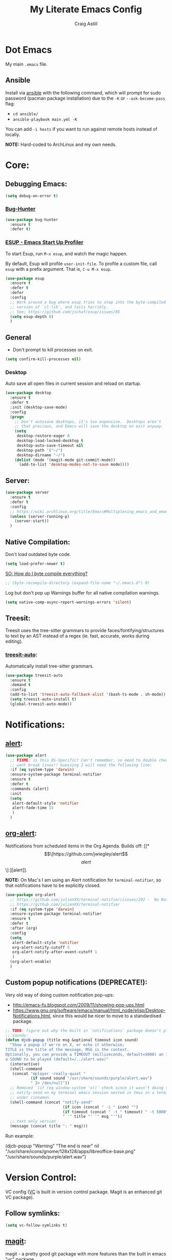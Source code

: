 #+title: My Literate Emacs Config
#+author: Craig Astill
#+email: craig.astill@gmail.com
#+OPTIONS: num:nil
* Dot Emacs
My main ~.emacs~ file.

** Ansible

Install via [[http://docs.ansible.com/ansible/][ansible]] with the following command, which will prompt for sudo
password (pacman package installation) due to the ~-K~ or ~--ask-become-pass~
flag:

- ~cd ansible/~
- ~ansible-playbook main.yml -K~

You can add ~-i hosts~ if you want to run against remote hosts instead of
locally.

*NOTE:* Hard-coded to ArchLinux and my own needs.

* Core:
** Debugging Emacs:
#+BEGIN_SRC emacs-lisp
  (setq debug-on-error t)
#+END_SRC
*** [[https://github.com/Malabarba/elisp-bug-hunter][Bug-Hunter]]
#+BEGIN_SRC emacs-lisp
  (use-package bug-hunter
    :ensure t
    :defer t)
#+END_SRC
*** [[https://github.com/jschaf/esup][ESUP - Emacs Start Up Profiler]]
To start Esup, run ~M-x esup~, and watch the magic happen.

By default, Esup will profile ~user-init-file~. To profile a custom file, call
~esup~ with a prefix argument. That is, ~C-u M-x esup~.
#+BEGIN_SRC emacs-lisp
  (use-package esup
    :ensure t
    :defer t
    :defer
    :config
    ;; Work around a bug where esup tries to step into the byte-compiled
    ;; version of `cl-lib', and fails horribly.
    ;; See; https://github.com/jschaf/esup/issues/85
    (setq esup-depth 0)
    )
#+END_SRC
** General
- Don't prompt to kill processes on exit.

#+BEGIN_SRC emacs-lisp
  (setq confirm-kill-processes nil)
#+END_SRC

*** Desktop
Auto save all open files in current session and reload on startup.
#+BEGIN_SRC emacs-lisp
  (use-package desktop
    :ensure t
    :defer t
    :init (desktop-save-mode)
    :config
    (progn
      ;; Don't autosave desktops, it's too expensive.  Desktops aren't
      ;; that precious, and Emacs will save the desktop on exit anyway.
      (setq
       desktop-restore-eager 0
       desktop-load-locked-desktop t
       desktop-auto-save-timeout nil
       desktop-path '("~/")
       desktop-dirname "~/")
      (dolist (mode '(magit-mode git-commit-mode))
        (add-to-list 'desktop-modes-not-to-save mode))))
#+END_SRC
** Server:
#+BEGIN_SRC emacs-lisp
  (use-package server
    :ensure t
    :defer t
    :config
    ;; https://wiki.archlinux.org/title/Emacs#Multiplexing_emacs_and_emacsclient
    (unless (server-running-p)
      (server-start))
    )
#+END_SRC
** Native Compilation:
Don't load outdated byte code.
#+BEGIN_SRC emacs-lisp
  (setq load-prefer-newer t)
#+END_SRC

[[https://stackoverflow.com/questions/1217180/how-do-i-byte-compile-everything-in-my-emacs-d-directory][SO: How do I byte compile everything?]]
#+BEGIN_SRC emacs-lisp
  ;; (byte-recompile-directory (expand-file-name "~/.emacs.d") 0)
#+END_SRC

Log but don't pop up Warnings buffer for all native compilation warnings.
#+BEGIN_SRC emacs-lisp
  (setq native-comp-async-report-warnings-errors 'silent)
#+END_SRC
** Treesit:
Treesit uses the tree-sitter grammars to provide faces/fontifying/structures to
text by an AST instead of a regex (ie. fast, accurate, works during editing).
*** [[https://github.com/renzmann/treesit-auto][treesit-auto]]:
Automatically install tree-sitter grammars.

#+BEGIN_SRC emacs-lisp
  (use-package treesit-auto
    :ensure t
    :demand t
    :config
    (add-to-list 'treesit-auto-fallback-alist '(bash-ts-mode . sh-mode))
    (setq treesit-auto-install t)
    (global-treesit-auto-mode))
#+END_SRC
* Notifications:
** [[https://github.com/jwiegley/alert][alert]]:
#+BEGIN_SRC emacs-lisp
  (use-package alert
    ;; FIXME: is this OS-Specific? Can't remember, so need to double check this
    ;; wont break linux!! Guessing I will need the following line:
    :if (eq system-type 'darwin)
    :ensure-system-package terminal-notifier
    :ensure t
    :defer t
    :commands (alert)
    :init
    (setq
     alert-default-style 'notifier
     alert-fade-time 15
     )
    )
#+END_SRC
** [[https://github.com/spegoraro/org-alert][org-alert]]:
Notifications from scheduled items in the Org Agenda. Builds off: [[*\[\[https://github.com/jwiegley/alert\]\[alert\]\]:][alert]].

*NOTE:* On Mac's I am using an Alert notification for ~terminal-notifier~, so
that notifications have to be explicitly closed.

#+BEGIN_SRC emacs-lisp
  (use-package org-alert
    ;; https://github.com/julienXX/terminal-notifier/issues/292 -  No Notification in macOS12.1 #292
    ;; https://github.com/julienXX/terminal-notifier
    :if (eq system-type 'darwin)
    :ensure-system-package terminal-notifier
    :ensure t
    :defer t
    :after (org)
    :config
    (setq
     alert-default-style 'notifier
     org-alert-notify-cutoff 5
     org-alert-notify-after-event-cutoff 1
     )
    (org-alert-enable)
    )
#+END_SRC
** Custom popup notifications (DEPRECATE!):
Very old way of doing custom notification pop-ups:

- http://emacs-fu.blogspot.com/2009/11/showing-pop-ups.html
- https://www.gnu.org/software/emacs/manual/html_node/elisp/Desktop-Notifications.html,
  since this would be nicer to move to a standardised package.
#+BEGIN_SRC emacs-lisp
  ;; TODO: figure out why the built in `notifications` package doesn't play
  ;; sounds:
  (defun djcb-popup (title msg &optional timeout icon sound)
    "Show a popup if we're on X, or echo it otherwise;
  TITLE is the title of the message, MSG is the context.
  Optionally, you can provide a TIMEOUT (milliseconds, default=5000) an ICON and
  a SOUND to be played (default=/../alert.wav)"
    (interactive)
    (shell-command
     (concat "mplayer -really-quiet "
             (if sound sound "/usr/share/sounds/purple/alert.wav")
             " 2> /dev/null"))
    ;; Removed `(if (eq window-system 'x))` check since it wasn't doing the
    ;; notify-send on my terminal emacs session nested in tmux in a terminal
    ;; under cinnamon.
    (shell-command (concat "notify-send"
                           (if icon (concat " -i " icon) "")
                           (if timeout (concat " -t " timeout) " -t 5000")
                           " '" title "' '" msg "'"))
    ;; text only version
    (message (concat title ": " msg)))
#+END_SRC

Run example:
#+BEGIN_EXAMPLE emacs-lisp
(djcb-popup "Warning" "The end is near"
            nil
            "/usr/share/icons/gnome/128x128/apps/libreoffice-base.png"
            "/usr/share/sounds/purple/alert.wav")
#+END_EXAMPLE
* Version Control:
VC config ([[https://www.gnu.org/software/emacs/manual/html_node/emacs/General-VC-Options.html][VC]] is built in version control package. Magit is an enhanced git VC
package).
** Follow symlinks:
#+BEGIN_SRC emacs-lisp
  (setq vc-follow-symlinks t)
#+END_SRC
** [[https://magit.vc/][magit]]:
magit - a pretty good git package with more features than the built in emacs
"vc" package.

#+BEGIN_SRC emacs-lisp
  (use-package magit
    :ensure t
    :defer t
    :bind (
       ("<f3>" . magit-status)
       ("\C-c\C-s" . magit-status)
       ("\C-cg" . vc-git-grep)
       ("\C-cb" . magit-blame))
    :config
    (setq magit-auto-revert-mode t)
    ;; `M-x magit-describe-section-briefly`, then check the square brackets in:
    ;; `<magit-section ... [<section_name> status] ...>`.
    (setq
     magit-section-initial-visibility-alist
     '(
       (stashes . hide)
       (unpulled . show)
       (unpushed . show)
       (pullreqs . show)
       ))
    )
#+END_SRC

** [[https://github.com/emacsorphanage/magit-svn][magit-svn]] (legacy):
Used this years ago when SVN and git-svn where part of my daily work
routine. Haven't needed to touch SVN in years, but keeping here for legacy
reasons.
#+BEGIN_SRC emacs-lisp
  (use-package magit-svn
    :ensure t
    :defer t
    :after magit
    )
#+END_SRC
** [[https://github.com/magit/magit-popup][magit-popup]] (legacy):
https://github.com/magit/magit/issues/3749 ~magit~ moved to using ~transient~
but some packages (~magithub~ -
https://github.com/vermiculus/magithub/issues/402) haven't updated, hence
explicit definition of ~magit-popup~

#+BEGIN_SRC emacs-lisp
  (use-package magit-popup
     :ensure t
     :defer t
     :after magit
     )
#+END_SRC
** [[https://github.com/magit/forge][forge]]:
Builds on top of Magit to interact with VCS's so that you can create/edit
Issues/PR's.

Replacement for [[https://github.com/vermiculus/magithub][magithub]], which works with Gitlab/Github. See old commits for
my old ~magithub~ config.

#+BEGIN_SRC emacs-lisp
  (use-package forge
    ;; https://www.reddit.com/r/emacs/comments/fe165f/pinentry_problems_in_osx/
    ;; to fix GPG timeouts due to no password provided/asked.
    ;; NOTE: for emacsclients, it asks in the main instance window.
    :if (not (eq system-type 'windows-nt))  ;; FIXME: Needs `cc` compiler defined.
    :ensure t
    :after magit
    :config
    (add-to-list 'forge-alist '("git-scm.clinithink.com:2009" "git-scm.clinithink.com/api/v4" "git-scm.clinithink.com" forge-gitlab-repository))
    (add-to-list 'forge-alist '("bitbucket.eigen.live" "bitbucket.eigen.live/rest/api/1.0" "bitbucket.eigen.live" forge-bitbucket-repository))
    (add-to-list 'forge-alist '("gitlab.eigen.live" "gitlab.eigen.live/api/v4" "gitlab.eigen.live" forge-gitlab-repository))
    )
    #+END_SRC
** [[https://github.com/wandersoncferreira/code-review][code-review]]:
Code Review is a package that builds on top of Magit, but supports interacting
with PR's to do code reviews (comments, diff view, approvals, etc).

- ~M-x code-review-forge-pr-at-point~ on forge PR line.
- ~r~ for transient menu in a ~code-review~ buffer.

#+BEGIN_SRC emacs-lisp
  (use-package code-review
    :ensure t
    :defer t
    :after magit
    :config
    (setq
     code-review-bitbucket-host "bitbucket.eigen.live/rest/api/1.0"
     code-review-gitlab-host "gitlab.eigen.live/api"
     code-review-gitlab-graphql-host "gitlab.eigen.live/api"
     ;; Dump requests into the logs for debugging. eg.
     ;; https://github.com/wandersoncferreira/code-review/issues/195.
     ;;
     ;; code-review-log-raw-request-responses t
     )
    )
#+END_SRC

* [[https://orgmode.org][org-mode]]:
A GNU Emacs major mode for keeping notes, authoring documents, computational
notebooks, literate programming, maintaining to-do lists, planning projects,
and more — in a fast and effective plain text system.
** Core org-mode config:
#+BEGIN_SRC emacs-lisp
  (use-package org
    ;; NOTE: ~ox-confluence~ from ~org-contrib~ never worked well, compared to
    ;; the exports listed in: ~config.org~. Disabling for now.
    ;; https://emacs.stackexchange.com/questions/7890/org-plus-contrib-and-org-with-require-or-use-package
    ;; https://emacs.stackexchange.com/questions/70081/how-to-deal-with-this-message-important-please-install-org-from-gnu-elpa-as-o
    ;; :ensure org-contrib
    :ensure t
    :bind (
       ("C-c l" . org-store-link)
       ("C-c a" . org-agenda)
       ("C-c c" . org-capture))
    :init
    (progn
      (setq
       org-directory "~/org/"
       org-agenda-files '("~/org/" "~/org/personal/" "~/org/programming_notes/")
       org-default-notes-file "~/org/notes.org"
       ;; refile level.
       ;; http://www.millingtons.eclipse.co.uk/glyn/dotemacs.html
       org-refile-targets (quote
                           ((org-agenda-files :maxlevel . 5)
                            ("~/org/projects.org" :maxlevel . 2)))
       ;; Allow refiling to a file to support moving up to heading level 1
       org-refile-use-outline-path 'file
       org-log-done t
       ;; https://kundeveloper.com/blog/org-capture-3/ for `org-capture-templates` ideas.
       org-capture-templates '(
                               ("t" "Todo" entry (file+headline "~/org/todo.org" "UNSORTED")
                                "* TODO %?  %^G\n %U - %i\n  %a")
                               ("p" "Project" entry (file+headline "~/org/projects.org" "UNSORTED")
                                "* TODO %?\n %U - %i\n  %a")
                               ("b" "Buy" entry (file+headline "~/org/buy.org" "UNSORTED")
                                "* TODO %?\n %U - %i\n  %a")
                               ("i" "Ideas" entry (file "~/org/ideas.org") "* %?\n")
                               ("n" "Notes" entry (file+headline "~/org/notes.org" "UNSORTED")
                                "* TODO %?\n %U - %i\n  %a")
                               )
       )

      (global-set-key "\C-cr" (lambda () (interactive) (org-capture nil "t")))
      (global-set-key "\C-cn" (lambda () (interactive) (org-capture nil "n")))
      )
    :config
    ;; ;; Explicit requires from the `org-contrib` package.
    ;; (require 'ox-confluence)  ;; FIXME: wrong type arguments error!
    (setq
     org-link-file-path-type 'relative
     org-agenda-custom-commands '(
                                  ;; Keep tags but hide `DONE` tasks: https://orgmode.org/manual/Matching-tags-and-properties.html
                                  ("r" "Agenda Review"
                                   (
                                    (agenda "")
                                    (tags "ACTION" ((org-agenda-overriding-header "\nItems I need to action!! ~:ACTION:~")))
                                    (tags "CHASE" ((org-agenda-overriding-header "\nChase down these people!! ~:CHASE:~")))
                                    (tags "INVESTIGATE|INVESTIGATION" ((org-agenda-overriding-header "\nInvestigation tasks!! ~:INVESTIGATE:INVESTIGATION:~")))
                                    (tags "REVIEW|WIKI" ((org-agenda-overriding-header "\nDump this into Confluence!! ~:REVIEW:WIKI:~")))
                                    (tags "READ|WATCH" ((org-agenda-overriding-header "Books/Links I need to read/WATCH!! ~:READ:WATCH:~")))
                                    (tags "TRAINING" ((org-agenda-overriding-header "Current/Future training tasks ~:TRAINING:~")))
                                    (tags "ADMIN" ((org-agenda-overriding-header "Admin tasks ~:ADMIN:~")))
                                    (tags-todo "-ACTION-ADMIN-CHASE-READ-REVIEW-TRAINING-WATCH-WIKI" ((org-agenda-overriding-header "\nGeneral TODO's")))
                                    )
                                   nil  ;; settings
                                   ("/tmp/org_agenda_review.html" "/tmp/org_agenda_review.ics" "/tmp/org_agenda_review.txt")  ;; ~org-store-agenda-views~ output file
                                   )
                                  ;; https://fortelabs.com/blog/para/
                                  ("p" "PARA (Project Area Resources Archive) Agenda Review"
                                   (
                                    (agenda)
                                    (tags "ACTION|CHASE|INVESTIGATE|INVESTIGATION" ((org-agenda-overriding-header "\nProject: \"a series of tasks linked to a goal, with a deadline.\"  ~:ACTION:CHASE:INVESTIGATE:INVESTIGATION:~")))
                                    (tags-todo "-ACTION-ADMIN-CHASE-EMACS-PERSONAL-READ-REVIEW-TRAINING-WATCH-WIKI-WORKFLOW" ((org-agenda-overriding-header "Project: (Tag to remove non-urgent TODO's out of this list!!)")))
                                    (tags "ADMIN|REVIEW|WIKI|WORKFLOW" ((org-agenda-overriding-header "\nAreas: \"a sphere of activity with a standard to be maintained over time.\"  ~:ADMIN:REVIEW:WIKI:WORKFLOW:~")))
                                    (tags "EMACS|PERSONAL|READ|TRAINING|WATCH" ((org-agenda-overriding-header "\nResource: \"a topic or theme of ongoing interest.\"  ~:EMACS:PERSONAL:READ:TRAINING:WATCH~")))
                                    )
                                   nil  ;; settings
                                   ;; See: https://orgmode.org/manual/Exporting-Agenda-Views.html
                                   ;; ~M-x org-store-agenda-views~ outputs all files for all views.
                                   ;; Script export: ~emacs --batch -l ~/.emacs --eval '(org-store-agenda-views)'~
                                   ("/tmp/org_agenda_para.html" "/tmp/org_agenda_para.ics" "/tmp/org_agenda_para.txt")
                                   )
                                  ("d" "Agenda for Today (Compact view for Exporting to displays)"
                                   (
                                    (agenda)
                                    (tags "ACTION|CHASE|INVESTIGATE|INVESTIGATION" ((org-agenda-overriding-header "Project: \"a series of tasks linked to a goal, with a deadline.\"  ~:ACTION:CHASE:INVESTIGATE:INVESTIGATION:~")))
                                    )
                                   (
                                    (org-agenda-span 1)
                                    (org-agenda-use-time-grid nil)
                                    )
                                   ("/tmp/org_agenda_today.html" "/tmp/org_agenda_today.ics" "/tmp/org_agenda_today.txt")
                                   )
                                  ("w" "Agenda for last 2 weeks"
                                   (
                                    (agenda "")
                                    )
                                   (
                                    (org-agenda-span 15)
                                    (org-agenda-start-day "-14d")
                                    (org-agenda-skip-function-global nil)
                                    )
                                   )
                                  )
     org-src-fontify-natively t
     org-overriding-columns-format "%CATEGORY %80ITEM %TODO %TAGS"  ;; C-cC-xC-c in an Agenda view.
     org-agenda-compact-blocks t  ;; Compact agenda. Same as setting: `org-agenda-block-separator nil`.
     org-agenda-tags-column 100  ;; Stop tags rendering off the right of the buffer.
     org-agenda-skip-function-global '(org-agenda-skip-entry-if 'todo 'done)  ;; Hide `DONE` lines from Agenda view.
     org-use-tag-inheritance nil  ;; Don't show un-tagged sub-headings when there is a tag on a high-level.
     )
  )
#+END_SRC
** Capture/Reminders:
- http://orgmode.org/worg/code/elisp/dto-org-gtd.el
- http://www.gnu.org/software/emacs/manual/html_node/org/Remember-templates.html
** macros:
- Convert markdown links (~[display_message](link)~) to org links
  (~[[link][display_message]]~):
  #+BEGIN_SRC emacs-lisp
    (fset 'convert-markdown-link-to-org-link
     "\C-[xreplace-regexp\C-m\\[\\(.*\\)\\](\\(.*\\))\C-m[[\\2][\\1]]\C-m")
 #+END_SRC
** export:
Suggested [[https://orgmode.org/manual/Export-Settings.html][Export Options]] at top of file: ~#+OPTIONS: \n:nil toc:nil num:nil~.

- No line wrapping.
- No TOC.
- Don't number headings.
*** Export org to Confluence:
Been trying different ways to export org files to then dump into
Confluence. Current rating of exporters:

1. Export to HTML.
   - Highlight region.
   - ~M-x org-html-export-as-html~, cursor jumps to export buffer.
   - ~M-x browse-url-of-buffer~, to open in your browser.
   - Select all in Browser tab and paste into Confluence edit mode.
2. Export to ASCII.
   - ~M-x org-ascii-export-as-ascii~.
   - Requires below config changes.
   - Issues around Headings being picked up by Confluence (eg. h3 == h2, no h3+).
   - Issues around Formatting being picked up by Confluence (eg. No Bold markup).
3. Export to Markdown.
   - ~M-x org-md-export-as-markdown~.
   - Great rendering in a ~/markdown~ macro, but other macros cannot be nested
     inside or work with the ~/markdown~ macro. eg. No ~/toc~ macro.
   - Pretty good rendering pasting into Confluence edit area, but no auto
     wrapping. ie. 80 characters.
4. *BROKEN:* ~M-x ox-confluence~ from ~org-contrib~ throws errors on emacs29.

*** Confluence ascii export config:
Better ASCII export output from org files when the target is an Atlassian
Confluence Wiki. Export via: ~M-x org-ascii-export-as-ascii~ (~C-cC-etA~).

*TODO: figure out what Heading underlining style Confluence uses for H3-H5!!*

#+BEGIN_SRC emacs-lisp
  (setq org-ascii-text-width 10000)  ;; Large text width to avoid line wrapping.
  (setq org-ascii-inner-margin 0)  ;; Don't indent lines between headings.
  ;; Confluence expects H2 to be ~-~.
  (setq org-ascii-underline '((ascii 61 45 45)
                              (latin1 61 126 45)
                              (utf-8 9552 9472 9548 9476 9480)))

#+END_SRC

** org-agenda:
*** Custom Agenda views:
- https://www.orgmode.org/manual/Custom-Agenda-Views.html
- https://redgreenrepeat.com/2021/04/09/org-mode-agenda-getting-started-scheduled-items-and-todos/
- http://www.cachestocaches.com/2016/9/my-workflow-org-agenda/#the-agenda
- https://github.com/gjstein/emacs.d/blob/master/config/gs-org-agenda.el
*** [[https://orgmode.org/org.html#Repeated-tasks][Repeated tasks]]:
- Tag repeated tasks with a deadline (~C-cC-d~).
- Add the repeat [and reminder] value.
- Mark as done with ~C-cC-t~, which will log that ~DOEN~ and update the
  deadline to the next future point.

#+BEGIN_EXAMPLE emacs-lisp
** [[https://github.com/theodorewiles/org-mind-map][org-mindmap]]:
#+BEGIN_SRC emacs-lisp
  ;; This is an Emacs package that creates graphviz directed graphs from
  ;; the headings of an org file
  ;; https://github.com/theodorewiles/org-mind-map
  (use-package org-mind-map
    :init
    (require 'ox-org)
    :ensure t
    :defer t
    ;; Uncomment the below if 'ensure-system-package` is installed
    ;;:ensure-system-package (gvgen . graphviz)
    :config
    (setq org-mind-map-default-graph-attribs
          '(("autosize" . "false")
            ("size" . "9,12")
            ("resolution" . "200")
            ("nodesep" . "0.75")
            ("overlap" . "false")
            ("spline" . "true")
            ("rankdir" . "LR")))
    ;; (setq org-mind-map-engine "dot")       ; Default. Directed Graph
    ;; (setq org-mind-map-engine "neato")  ; Undirected Spring Graph
    (setq org-mind-map-engine "twopi")  ; Radial Layout
    ;; (setq org-mind-map-engine "fdp")    ; Undirected Spring Force-Directed
    ;; (setq org-mind-map-engine "sfdp")   ; Multiscale version of fdp for the layout of large graphs
    ;; (setq org-mind-map-engine "twopi")  ; Radial layouts
    ;; (setq org-mind-map-engine "circo")  ; Circular Layout
    )
#+END_SRC
** TODO example every fortnight task
DEADLINE: <2022-08-01 Mon 09:00-09:15 +2w -3d>
:PROPERTIES:
:LAST_REPEAT: [2022-07-18 Mon 15:35]
:END:
- State "DONE"       from "TODO"       [2022-07-18 Mon 15:35]
- Above ~State~ line is added for each ~C-cC-t~ press!
#+END_SRC
* Docker:
** tramp-container (built-in):
Tramp into a docker container with: ~C-x C-f /docker:[user@]container:/path/to/file~

Originally used: [[https://github.com/emacs-pe/docker-tramp.el][docker-tramp]], but updated to latest Emacs29 (on 2022-10-25)
and now have this warning: ~ ■ Warning (emacs): Package ‘docker-tramp’ has been
obsoleted, please use integrated package ‘tramp-container’ [2 times]~, so
removing for: ~tramp-container~.
* Programming Languages:
** python:
#+BEGIN_SRC emacs-lisp
  ;; FIXME: auto activation blows up when a file has no conda env associated to it.
  ;;
  (when (eq system-type 'darwin)
    ;; FIXME: Bound this to my Work laptop only and not break my personal linux
    ;; laptop when I don't touch conda.
    (use-package conda
      :after (python-base-mode)
      :ensure t
      :defer t
      :config
      ;; https://github.com/necaris/conda.el/issues/107 - stopped working with
      ;;conda 4.13.0
      ;;
      ;; Brew location for `miniforge`.
      ;; TODO: bound to `darwin`.
      ;; TODO: check all available paths to see which exists or look into ENV variables ??
      (setq conda-anaconda-home (expand-file-name "/opt/homebrew/Caskroom/miniforge/base/"))
      (setq conda-env-home-directory (expand-file-name "/opt/homebrew/Caskroom/miniforge/base/"))
      ;; ;; Web install location for `miniconda`.
      ;; (setq conda-anaconda-home (expand-file-name "~/opt/miniconda3/"))
      ;; (setq conda-env-home-directory (expand-file-name "~/opt/miniconda3/"))
      ;; if you want interactive shell support, include:
      (conda-env-initialize-interactive-shells)
      ;; if you want eshell support, include:
      ;;  (conda-env-initialize-eshell)
      ;;  (defun conda-autoload ()
      ;;    (interactive)
      ;;    "auto activate conda if environment.yml exists."
      ;;    (f-traverse-upwards (lambda (path)
      ;;                          (let ((venv-path (f-expand "environment.yml" path)))
      ;;                            (when (f-exists? venv-path)
      ;;                              (conda-env-activate-for-buffer)
      ;;                              )))))
      ;; NOTE: Using above function to load env for each buffer, instead of the
      ;; global mode, since the global setting below doesn't gracefully handle
      ;; buffers that don't have a conda env.
      ;;
      ;; ;; if you want auto-activation (see below for details), include:
      ;; (conda-env-autoactivate-mode t)
      ;; ;; if you want to automatically activate a conda environment on the opening of a file:
      ;; (add-to-hook 'find-file-hook (lambda () (when (bound-and-true-p conda-project-env-path)
      ;;                                           (conda-env-activate-for-buffer))))
      ;; modeline
      ;; (setq-default mode-line-format (cons '(:exec conda-env-current-name) mode-line-format))
      ;; :hook (
      ;;        (python-base-mode . conda-autoload)
      ;;        )
    )
  )

#+END_SRC

** xml:
*** Pretty print XML:
- [[https://stackoverflow.com/questions/12492/pretty-printing-xml-files-on-emacs][SO: Pretty Printing XML files on Emacs]]. Picked the solution below so that I
  did not have to pull in an OS package.
#+BEGIN_SRC emacs-lisp
  (defun bf-pretty-print-xml-region (begin end)
    "Pretty format XML markup in region. You need to have nxml-mode
  http://www.emacswiki.org/cgi-bin/wiki/NxmlMode installed to do
  this.  The function inserts linebreaks to separate tags that have
  nothing but whitespace between them.  It then indents the markup
  by using nxml's indentation rules."
    (interactive "r")
    (save-excursion
      (nxml-mode)
      (goto-char begin)
      (while (search-forward-regexp "\>[ \\t]*\<" nil t)
        (backward-char) (insert "\n") (setq end (1+ end)))
      (indent-region begin end))
    (message "Ah, much better!"))
#+END_SRC
Usage:
- Past XML into an ~nxml-mode~ buffer.
- To expand single-line XML: Select region or jump to start and call:
  ~bf-pretty-print-xml-region~.
- To indent multi-line XML: Select region and call: ~indent-region~.

* [[https://github.com/skeeto/elfeed][elfeed]]:
RSS feeds in emacs.
** [[https://github.com/skeeto/elfeed][elfeed]]:
An Emacs web feeds client.
#+BEGIN_SRC emacs-lisp
  (use-package elfeed
    :ensure t
    :defer t
    :hook (
           (elfeed-show-mode . (lambda () (setq-local shr-width 80)))
           )
    :custom
    (elfeed-use-curl t)
    :config (setq-default word-wrap t)
    ;; (setq elfeed-log-level 'debug)
    )
#+END_SRC
** [[https://github.com/remyhonig/elfeed-org][elfeed-org]]:
Configure the Elfeed RSS reader with an Orgmode file.
#+BEGIN_SRC emacs-lisp
  (use-package elfeed-org
    :ensure t
    :defer t
    :config
    (setq
     rmh-elfeed-org-files (list "~/org/personal/elfeed.org")
     )
    :init (elfeed-org)
    )
#+END_SRC
** [[https://github.com/fasheng/elfeed-protocol/][elfeed-protocol]]:
#+BEGIN_SRC emacs-lisp
   (use-package elfeed-protocol
     :after (elfeed elfeed-org)
     :init
     (setq
      elfeed-protocol-update-unread-only t
      )
     (elfeed-protocol-enable)
     :ensure t
     :defer t)

  (defadvice elfeed (after configure-elfeed-feeds activate)
    "Make elfeed-org autotags rules work with elfeed-protocol."
    ;; (setq elfeed-protocol-tags elfeed-feeds)
    ;; ~.authinfo.gpg~ contents: ~machine <ip/hostname> port <port> login <user> password <password>~.
    (setq elfeed-feeds '(("fever+http://craig@192.168.0.98:8095"
                          :api-url "http://craig@192.168.0.98:8095/api/fever.php"
                          :use-authinfo t
                          ;; :autotags elfeed-protocol-tags
                          )))
     )
#+END_SRC
** [[https://github.com/karthink/elfeed-tube][elfeed-tube]]:
Youtube integration for Elfeed, the feed reader for Emacs.
#+BEGIN_SRC emacs-lisp
  (use-package elfeed-tube
    :ensure t
    :defer t
    :after elfeed
    :demand t
    :config
    ;; (setq elfeed-tube-auto-save-p nil) ; default value
    ;; (setq elfeed-tube-auto-fetch-p t)  ; default value
    (elfeed-tube-setup)

    :bind (:map elfeed-show-mode-map
           ("F" . elfeed-tube-fetch)
           ([remap save-buffer] . elfeed-tube-save)))
#+END_SRC

If you want “live” captions and better MPV support:

#+BEGIN_SRC emacs-lisp
  (use-package elfeed-tube-mpv
    :ensure-system-package ((mpv) (yt-dlp))
    :ensure t
    :defer t ;; or :straight t
    :bind (:map elfeed-show-mode-map
                ("C-c C-f" . elfeed-tube-mpv-follow-mode)
                ("C-c C-w" . elfeed-tube-mpv-where)
                ("v" . elfeed-tube-mpv)
                )
    )
#+END_SRC
** [[https://github.com/manojm321/elfeed-dashboard][elfeed-dashboard]]:
A frontend for elfeed (like Mu4e Dashboard).
#+BEGIN_SRC emacs-lisp
  (use-package elfeed-dashboard
    :ensure t
    :defer t
    :config
    (setq elfeed-dashboard-file "~/org/personal/elfeed-dashboard.org")
    ;; update feed counts on elfeed-quit
    (advice-add 'elfeed-search-quit-window :after #'elfeed-dashboard-update-links))
#+END_SRC
** [[https://github.com/SqrtMinusOne/elfeed-summary][elfeed-summary]]:
Alternative to [[*\[\[https://github.com/manojm321/elfeed-dashboard\]\[elfeed-dashboard\]\]:][elfeed-dashboard]].
#+BEGIN_SRC emacs-lisp
  (use-package elfeed-summary
    :ensure t
    :defer t)
#+END_SRC
# ** [[https://github.com/jeetelongname/elfeed-goodies][elfeed-goodies]]:
# FIXME: Raise bug around missing Powerline version in melpa.
# #+BEGIN_SRC emacs-lisp
#   (use-package elfeed-goodies
#     :ensure t
#     :defer t
#     :init (elfeed-goodies/setup)
#     :config
#     ;; Fix: Pane splits vertically instead of horizontally.
#     ;; https://github.com/jeetelongname/elfeed-goodies/issues/40
#     ;;(setq elfeed-show-entry-switch 'pop-to-buffer)
#     )
# #+END_SRC
# ** [[https://github.com/paulelms/elfeed-autotag][elfeed-autotag]]:
# Easy auto-tagging for elfeed-protocol (and elfeed in general).
# #+BEGIN_SRC emacs-lisp
#   (use-package elfeed-autotag
#     :ensure t
#     :defer t
#     :config
#     (setq elfeed-autotag-files '("~/org/personal/elfeed.org"))
#     (elfeed-autotag)
#     )
# #+END_SRC
** TODO Future elfeed packages to pull in:
- https://sr.ht/~johnhamelink/elfeed-paywall/,
  https://www.reddit.com/r/emacs/comments/6r07ea/is_elfeed_able_to_extract_full_text_from_articles/ -
  Avoid paywalls and retrieve content from a feed entry's link.
- https://github.com/zabe40/elfeed-time - elfeed-time displays the approximate
  time it will take to read, watch, or listen to an elfeed entry. It can
  display this information in both elfeed-search-mode, and elfeed-show-mode.
- https://github.com/yt-dlp/yt-dlp,
  https://github.com/cvzi/mpv-youtube-upnext/issues/8 - log into YouTube via
  either: ~.netrc~, or: ~--cookies~ pulled from the browser and stored in a
  file set in the ~yt-dlp~ config file.
- https://cundy.me/post/elfeed/ - Customized
  ~elfeed-search-print-entry-function~ to put more useful information on the
  ~elfeed-search~ buffer. eg. like ~elfeed-time~ (youtube duration, date).
- Fix ~elfeed-org~ tags on FreshRSS sourced feeds.
- https://gist.github.com/alphapapa/80d2dba33fafcb50f558464a3a73af9a - anything
  worth stealing from Alphapapa's config?
- https://noonker.github.io/posts/2020-04-22-elfeed/ - any inspiration?
- https://punchagan.muse-amuse.in/blog/elfeed-hook-to-fetch-full-content/ -
  Fetch full content of a page.
- https://bitbucket.org/shackra/4hoa/src/master/ - A Go application that will
  burn your feeds and retrieve articles of the Internet for you to read in eww
  (or any other non-graphical web browser).
* Reading:
Packages around reading (eg. novels/epubs, Speed Reading, etc).
** [[https://github.com/emacsmirror/spray][spray]]:
Speed reading in a buffer by flashing each word in turn. Spritz clone for speed
reading.

#+BEGIN_SRC emacs-lisp
  (use-package spray
    :ensure t
    :defer t)
#+END_SRC

*** Commands
In ~spray-mode~ buffers, following commands are available:

- ~spray-start/stop~ (~SPC~) pause or resume spraying.
- ~spray-backward-word~ (~h, <left>~) pause and back to the last word.
- ~spray-forward-word~ (~l, <right>~) inverse of spray-backward-word.
- ~spray-faster~ (~f~) increases speed.
- ~spray-slower~ (~s~) decreases speed.
- ~spray-quit~ (~q, <return>~) quit ~spray-mode~.

* Links:
** Configs:
Configs that look good enough to go back and maybe learn/steal from:
- https://github.com/meatcar/emacs.d
- https://github.com/jakebox/jake-emacs
** Packages to try:
- https://github.com/seagle0128/doom-modeline
- https://github.com/emacsorphanage/anzu
